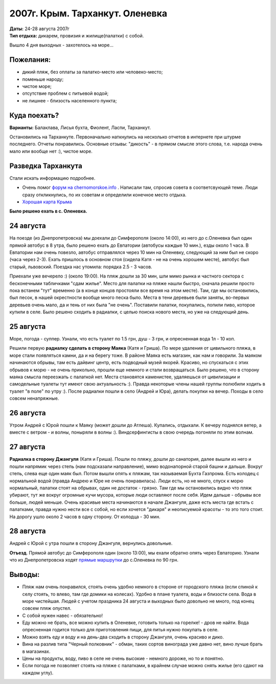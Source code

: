 2007г. Крым. Тарханкут. Оленевка
================================
.. _summary:
.. container::

    .. raw:: html

        <div class="napokaz"
            data-box-width="7"
            data-picasa-user="naspeh"
            data-picasa-album="20070824_Krym_Tarhankut">
        </div>

    | **Даты:** 24-28 августа 2007г
    | **Тип отдыха:** дикарем, провизия и жилище(палатки) с собой.

Вышло 4 дня выходных - захотелось на море...

Пожелания:
----------
- дикий пляж, без оплаты за палатко-место или человеко-место;
- поменьше народу;
- чистое море;
- отсутствие проблем с питьевой водой;
- не лишнее - близость населенного пункта;

Куда поехать?
-------------
**Варианты:** Балаклава, Лисья бухта, Фиолент, Ласпи, Тарханкут.

Остановились на Тарханкуте. Первоначально наткнулись на несколько отчетов в интернете при штурме последнего. Отчеты понравились. Основные отзывы: "дикость" - в прямом смысле этого слова, т.е. народа очень мало или вообще нет :), чистое море.


Разведка Тарханкута
-------------------
Стали искать информацию подробнее.

- Очень помог `форум на chernomorskoe.info <http://chernomorskoe.info/forum/>`_ . Написали там, спросив совета в соответсвующей теме. Люди сразу откликнулись, по их советам и определили конечное место отдыха.
- `Хорошая карта Крыма <http://tie-games.narod.ru/maps/crimea.html>`_

**Было решено ехать в с. Оленевка.**


24 августа
----------
На поезде (из Днепропетровска) мы доехали до Симферополя (около 14:00), из него до с.Оленевка был один прямой автобус в 8 утра, было решено ехать до Евпатории (автобусы каждые 10 мин.), езды около 1 часа. В Евпатории нам очень повезло, автобус отправлялся через 10 мин на Оленевку, следующий за ним был не скоро (часа через 2-3). Ехать пришлось в основном стоя (сидела Катя - не на очень хорошем месте), автобус был старый, львовский. Поездка нас утомила: порядка 2.5 - 3 часов.

Приехали уже вечерело :) (около 19:00). На пляж дошли за 30 мин, шли мимо рынка и частного сектора с бесконечными табличками "сдам жилье". Место для палатки на пляже нашли быстро, сначала решили просто пока встанем "тут" временно (а в конце концов простояли все время на этом месте). Там, где мы остановились, был песок, в нашей окрестности вообще много песка было. Места в тени деревьев были заняты, во-первых деревьев очень мало, да и тень от них была "не очень". Поставили палатки, покупались, попили пиво, которое купили в селе. Было решено сходить в радиалки, с целью поиска нового места, но уже на следующий день.


25 августа
----------
Море, погода - суппер. Узнали, что есть туалет по 1.5 грн, душ - 3 грн, и опресненная вода 1л - 10 коп.

Решили первую **радиалку сделать в сторону Маяка** (Катя и Гриша). По мере удаления от цивильного пляжа, в море стали появляться камни, да и на берегу тоже. В районе Маяка есть магазин, как нам и говорили. За маяком начинаются обрывы, там есть дайвинг центр, есть подводный музей якорей. Красиво, но спускаться с этих обрывов к морю - не очень прикольно, прошли еще немного и стали возвращаться. Было решено, что в сторону маяка смысла переезжать с палаткой нет. Места становятся каменистее, удаляешься от цивилизации и самодельные туалеты тут имеют свою актуальность :). Правда некоторые члены нашей группы полюбили ходить в туалет "в поле" по утру :). После радиалки пошли в село (Андрей и Юра), делать покупки на вечер. Походы в село совсем ненапряжные.


26 августа
----------
Утром Андрей с Юрой пошли к Маяку (может дошли до Атлеша). Купались, отдыхали. К вечеру поднялся ветер, а вместе с ветром - и волны, поныряли в волны :). Виндсерфингисты в свою очередь погоняли по этим волнам.


27 августа
----------
**Радиалка в сторону Джангуля** (Катя и Гриша). Пошли по пляжу, дошли до санатория, далее вышли из него и пошли напрямик через степь (нам подсказали направление), мимо водонапорной старой башни и дальше. Вокруг степь, слева еще один маяк был. Потом вышли опять к пляжам, так называемая Бухта Газпрома. Есть колодец с нормальной водой (правда Андрею и Юре не очень понравилась). Люди есть, но не много, спуск к морю нормальный, палатки стоят на обрывах, один не достаток - грязно. Там где мы остановились видно что пляж убирают, тут же вокруг огромные кучи мусора, которые люди оставляют после себя. Идем дальше - обрывы все больше, людей меньше. Очень красивые места начинаются в начале Джангуля, даже есть места где встать с палатками, правда нужно нести все с собой, но если хочется "дикаря" и неописуемой красоты - то это того стоит. На дорогу ушло около 2 часов в одну сторону. От колодца - 30 мин.


28 августа
----------
Андрей с Юрой с утра пошли в сторону Джангуля, вернулись довольные.

**Отъезд**. Прямой автобус до Симферополя один (около 13:00), мы ехали обратно опять через Евпаторию.
Узнали что из Днепропетровска ходят `прямые маршрутки <http://leto.vlavlat.com.ua/>`_ до с.Оленевка по 90 грн.


Выводы:
-------
- Пляж нам очень понравился, стоять очень удобно немного в стороне от городского пляжа (если спиной к селу стоять, то влево, там где домики на колесах). Удобно в плане туалета, воды и близости села. Вода в море чистейшая. Людей с учетом праздника 24 августа и выходных было довольно не много, под конец совсем пляж опустел.
- С собой нужен навес - обязательно!
- Еду можно не брать, все можно купить в Оленевке, готовить только на горелке! - дров не найти. Вода опресненная годится только для приготовления пищи, для питья нужно покупать в селе.
- Можно взять еду и воду и на день-два сходить в сторону Джангуля, очень красиво и дико.
- Вина на разлив типа "Черный полковник" - обман, таких сортов винограда уже давно нет, вино лучше брать в магазинах.
- Цены на продукты, воду, пиво в селе не очень высокие - немного дороже, но то и понятно.
- Если погода не позволяет стоять на пляже с палатками, в крайнем случае можно снять жилье (его сдают на каждом углу).
